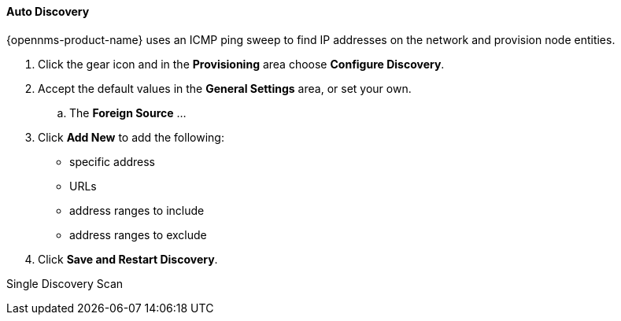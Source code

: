 // Allow GitHub image rendering
:imagesdir: ../../../images

==== Auto Discovery

{opennms-product-name} uses an ICMP ping sweep to find IP addresses on the network and provision node entities.

. Click the gear icon and in the *Provisioning* area choose *Configure Discovery*.
. Accept the default values in the *General Settings* area, or set your own.
.. The *Foreign Source* ... 
. Click *Add New* to add the following:

+
* specific address
* URLs
* address ranges to include
* address ranges to exclude 

. Click *Save and Restart Discovery*. 


Single Discovery Scan
